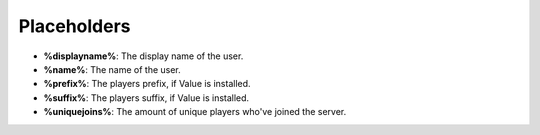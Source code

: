 Placeholders
============

* **%displayname%**: The display name of the user.
* **%name%**: The name of the user.
* **%prefix%**: The players prefix, if Value is installed.
* **%suffix%**: The players suffix, if Value is installed.
* **%uniquejoins%**: The amount of unique players who've joined the server.
